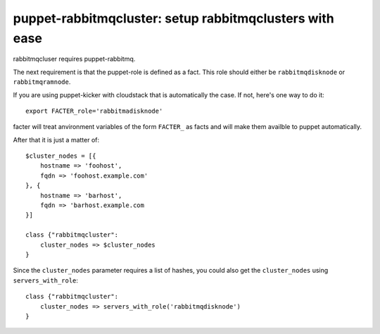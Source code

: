 puppet-rabbitmqcluster: setup rabbitmqclusters with ease
========================================================

rabbitmqcluser requires puppet-rabbitmq.

The next requirement is that the puppet-role is defined as a fact. This
role should either be ``rabbitmqdisknode`` or ``rabbitmqramnode``.

If you are using puppet-kicker with cloudstack that is automatically the case. If
not, here's one way to do it::

    export FACTER_role='rabbitmadisknode'

facter will treat anvironment variables of the form ``FACTER_`` as facts and
will make them availble to puppet automatically.

After that it is just a matter of::

    $cluster_nodes = [{
        hostname => 'foohost',
        fqdn => 'foohost.example.com'
    }, {
        hostname => 'barhost',
        fqdn => 'barhost.example.com
    }]

    class {"rabbitmqcluster":
        cluster_nodes => $cluster_nodes
    }

Since the ``cluster_nodes`` parameter requires a list of hashes, you could also get the
``cluster_nodes`` using ``servers_with_role``::

    class {"rabbitmqcluster":
        cluster_nodes => servers_with_role('rabbitmqdisknode')
    }

    